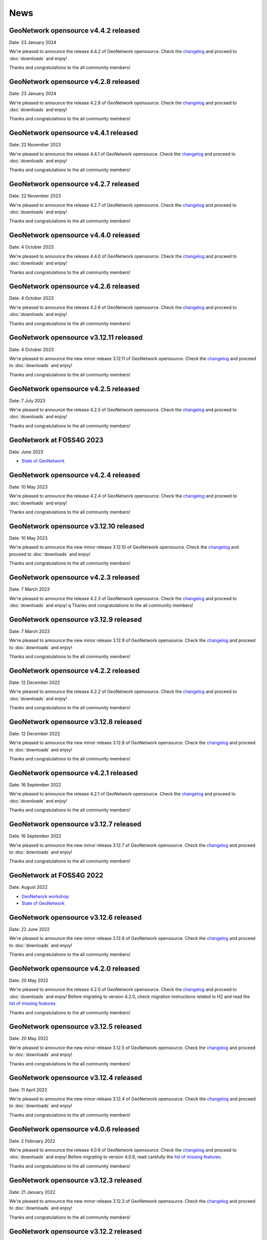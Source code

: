 .. _news:

News
====

GeoNetwork opensource v4.4.2 released
------------------------------------------------

Date: 23 January 2024

We're pleased to announce the release 4.4.2 of GeoNetwork opensource.
Check the `changelog <https://docs.geonetwork-opensource.org/4.4/overview/change-log/version-4.4.2/>`_ and proceed to :doc:`downloads` and enjoy!

Thanks and congratulations to the all community members!

GeoNetwork opensource v4.2.8 released
------------------------------------------------

Date: 23 January 2024

We're pleased to announce the release 4.2.8 of GeoNetwork opensource.
Check the `changelog <https://docs.geonetwork-opensource.org/4.4/overview/change-log/version-4.2.8/>`_ and proceed to :doc:`downloads` and enjoy!

Thanks and congratulations to the all community members!

GeoNetwork opensource v4.4.1 released
------------------------------------------------

Date: 22 November 2023

We're pleased to announce the release 4.4.1 of GeoNetwork opensource.
Check the `changelog <https://docs.geonetwork-opensource.org/4.4/overview/change-log/version-4.4.1/>`_ and proceed to :doc:`downloads` and enjoy!

Thanks and congratulations to the all community members!

GeoNetwork opensource v4.2.7 released
------------------------------------------------

Date: 22 November 2023

We're pleased to announce the release 4.2.7 of GeoNetwork opensource.
Check the `changelog <https://docs.geonetwork-opensource.org/4.4/overview/change-log/version-4.2.7/>`_ and proceed to :doc:`downloads` and enjoy!

Thanks and congratulations to the all community members!

GeoNetwork opensource v4.4.0 released
------------------------------------------------

Date: 4 October 2023

We're pleased to announce the release 4.4.0 of GeoNetwork opensource.
Check the `changelog <https://docs.geonetwork-opensource.org/4.4/overview/change-log/version-4.4.0/>`_ and proceed to :doc:`downloads` and enjoy!

Thanks and congratulations to the all community members!

GeoNetwork opensource v4.2.6 released
------------------------------------------------

Date: 4 October 2023

We're pleased to announce the release 4.2.6 of GeoNetwork opensource.
Check the `changelog <https://docs.geonetwork-opensource.org/4.4/overview/change-log/version-4.2.6/>`_ and proceed to :doc:`downloads` and enjoy!

Thanks and congratulations to the all community members!

GeoNetwork opensource v3.12.11 released
------------------------------------------------

Date: 4 October 2023

We're pleased to announce the new minor release 3.12.11 of GeoNetwork opensource.
Check the `changelog <https://docs.geonetwork-opensource.org/4.4/overview/change-log/version-3.12.11/>`_ and proceed to :doc:`downloads` and enjoy!

Thanks and congratulations to the all community members!


GeoNetwork opensource v4.2.5 released
------------------------------------------------

Date: 7 July 2023

We're pleased to announce the release 4.2.5 of GeoNetwork opensource.
Check the `changelog <https://docs.geonetwork-opensource.org/4.4/overview/change-log/version-4.2.5/>`_ and proceed to :doc:`downloads` and enjoy!

Thanks and congratulations to the all community members!


GeoNetwork at FOSS4G 2023
------------------------------------------------

Date: June 2023

* `State of GeoNetwork <_static/foss4g2023/state_of_geonetwork.pdf>`_



GeoNetwork opensource v4.2.4 released
------------------------------------------------

Date: 10 May 2023

We're pleased to announce the release 4.2.4 of GeoNetwork opensource.
Check the `changelog <https://docs.geonetwork-opensource.org/4.4/overview/change-log/version-4.2.4/>`_ and proceed to :doc:`downloads` and enjoy!

Thanks and congratulations to the all community members!


GeoNetwork opensource v3.12.10 released
------------------------------------------------

Date: 10 May 2023

We're pleased to announce the new minor release 3.12.10 of GeoNetwork opensource.
Check the `changelog <https://docs.geonetwork-opensource.org/4.4/overview/change-log/version-3.12.10/>`_ and proceed to :doc:`downloads` and enjoy!

Thanks and congratulations to the all community members!


GeoNetwork opensource v4.2.3 released
------------------------------------------------

Date: 7 March 2023

We're pleased to announce the release 4.2.3 of GeoNetwork opensource.
Check the `changelog <https://docs.geonetwork-opensource.org/4.4/overview/change-log/version-4.2.3/>`_ and proceed to :doc:`downloads` and enjoy!
q
Thanks and congratulations to the all community members!


GeoNetwork opensource v3.12.9 released
------------------------------------------------

Date: 7 March 2023

We're pleased to announce the new minor release 3.12.9 of GeoNetwork opensource.
Check the `changelog <https://docs.geonetwork-opensource.org/4.4/overview/change-log/version-3.12.9/>`_ and proceed to :doc:`downloads` and enjoy!

Thanks and congratulations to the all community members!


GeoNetwork opensource v4.2.2 released
------------------------------------------------

Date: 12 December 2022

We're pleased to announce the release 4.2.2 of GeoNetwork opensource.
Check the `changelog <https://docs.geonetwork-opensource.org/4.4/overview/change-log/version-4.2.2/>`_ and proceed to :doc:`downloads` and enjoy!

Thanks and congratulations to the all community members!


GeoNetwork opensource v3.12.8 released
------------------------------------------------

Date: 12 December 2022

We're pleased to announce the new minor release 3.12.8 of GeoNetwork opensource.
Check the `changelog <https://docs.geonetwork-opensource.org/4.4/overview/change-log/version-3.12.8/>`_ and proceed to :doc:`downloads` and enjoy!

Thanks and congratulations to the all community members!


GeoNetwork opensource v4.2.1 released
------------------------------------------------

Date: 16 September 2022

We're pleased to announce the release 4.2.1 of GeoNetwork opensource.
Check the `changelog <https://docs.geonetwork-opensource.org/4.4/overview/change-log/version-4.2.1/>`_ and proceed to :doc:`downloads` and enjoy!

Thanks and congratulations to the all community members!


GeoNetwork opensource v3.12.7 released
------------------------------------------------

Date: 16 September 2022

We're pleased to announce the new minor release 3.12.7 of GeoNetwork opensource.
Check the `changelog <https://docs.geonetwork-opensource.org/4.4/overview/change-log/version-3.12.7/>`_ and proceed to :doc:`downloads` and enjoy!

Thanks and congratulations to the all community members!


GeoNetwork at FOSS4G 2022
------------------------------------------------

Date: August 2022

* `GeoNetwork workshop <_static/foss4g2022/GeoNetworkWorkshopFoss4g2022.pdf>`_

* `State of GeoNetwork <_static/foss4g2022/StateofGeoNetwork.pdf>`_


GeoNetwork opensource v3.12.6 released
------------------------------------------------

Date: 22 June 2022

We're pleased to announce the new minor release 3.12.6 of GeoNetwork opensource.
Check the `changelog <https://docs.geonetwork-opensource.org/4.4/overview/change-log/version-3.12.6/>`_ and proceed to :doc:`downloads` and enjoy!

Thanks and congratulations to the all community members!


GeoNetwork opensource v4.2.0 released
------------------------------------------------

Date: 20 May 2022

We're pleased to announce the release 4.2.0 of GeoNetwork opensource.
Check the `changelog <https://docs.geonetwork-opensource.org/4.4/overview/change-log/version-4.2.0/>`_ and proceed to :doc:`downloads` and enjoy! Before migrating to version 4.2.0, check migration instructions related to H2 and read the `list of missing features <https://github.com/geonetwork/core-geonetwork/issues/4727>`_.

Thanks and congratulations to the all community members!


GeoNetwork opensource v3.12.5 released
------------------------------------------------

Date: 20 May 2022

We're pleased to announce the new minor release 3.12.5 of GeoNetwork opensource.
Check the `changelog <https://docs.geonetwork-opensource.org/4.4/overview/change-log/version-3.12.5/>`_ and proceed to :doc:`downloads` and enjoy!

Thanks and congratulations to the all community members!


GeoNetwork opensource v3.12.4 released
------------------------------------------------

Date: 11 April 2022

We're pleased to announce the new minor release 3.12.4 of GeoNetwork opensource.
Check the `changelog <https://docs.geonetwork-opensource.org/4.4/overview/change-log/version-3.12.4/>`_ and proceed to :doc:`downloads` and enjoy!

Thanks and congratulations to the all community members!

GeoNetwork opensource v4.0.6 released
------------------------------------------------

Date: 2 February 2022

We're pleased to announce the release 4.0.6 of GeoNetwork opensource.
Check the `changelog <https://docs.geonetwork-opensource.org/4.4/overview/change-log/version-4.0.6/>`_ and proceed to :doc:`downloads` and enjoy! Before migrating to version 4.0.6, read carefully the `list of missing features <https://github.com/geonetwork/core-geonetwork/issues/4727>`_.

Thanks and congratulations to the all community members!


GeoNetwork opensource v3.12.3 released
------------------------------------------------

Date: 21 January 2022

We're pleased to announce the new minor release 3.12.3 of GeoNetwork opensource.
Check the `changelog <https://docs.geonetwork-opensource.org/4.4/overview/change-log/version-3.12.3/>`_ and proceed to :doc:`downloads` and enjoy!

Thanks and congratulations to the all community members!

GeoNetwork opensource v3.12.2 released
------------------------------------------------

Date: 14 December 2021

We're pleased to announce the new minor release 3.12.2 of GeoNetwork opensource.
Check the `changelog <https://docs.geonetwork-opensource.org/4.4/overview/change-log/version-3.12.2/>`_ and proceed to :doc:`downloads` and enjoy!

Thanks and congratulations to the all community members!


GeoNetwork opensource v3.10.10 released
------------------------------------------------

Date: 13 December 2021

We're pleased to announce the new minor release 3.10.10 of GeoNetwork opensource.
Check the `changelog <https://docs.geonetwork-opensource.org/4.4/overview/change-log/version-3.10.10/>`_ and proceed to :doc:`downloads` and enjoy!

Thanks and congratulations to the all community members!


GeoNetwork opensource v3.10.9 released
------------------------------------------------

Date: 29 November 2021

We're pleased to announce the new minor release 3.10.9 of GeoNetwork opensource.
Check the `changelog <https://docs.geonetwork-opensource.org/4.4/overview/change-log/version-3.10.9/>`_ and proceed to :doc:`downloads` and enjoy!

Thanks and congratulations to the all community members!


GeoNetwork opensource v3.10.8 released
------------------------------------------------

Date: 21 October 2021

We're pleased to announce the new minor release 3.10.8 of GeoNetwork opensource.
Check the `changelog <https://docs.geonetwork-opensource.org/4.4/overview/change-log/version-3.10.8/>`_ and proceed to :doc:`downloads` and enjoy!

Thanks and congratulations to the all community members!


GeoNetwork opensource v3.12.1 released
------------------------------------------------

Date: 15 July 2021

We're pleased to announce the release 3.12.1 of GeoNetwork opensource.
Check the `changelog <https://docs.geonetwork-opensource.org/4.4/overview/change-log/version-3.12.1/>`_ and proceed to :doc:`downloads` and enjoy!

Thanks and congratulations to the all community members!


GeoNetwork opensource v3.10.7 released
------------------------------------------------

Date: 12 July 2021

We're pleased to announce the new minor release 3.10.7 of GeoNetwork opensource.
Check the `changelog <https://docs.geonetwork-opensource.org/4.4/overview/change-log/version-3.10.7/>`_ and proceed to :doc:`downloads` and enjoy!

Thanks and congratulations to the all community members!


GeoNetwork opensource v4.0.5 released
------------------------------------------------

Date: 18 June 2021

We're pleased to announce the release 4.0.5 of GeoNetwork opensource.
Check the `changelog <https://docs.geonetwork-opensource.org/4.4/overview/change-log/version-4.0.5/>`_ and proceed to :doc:`downloads` and enjoy! Before migrating to version 4.0.5, read carefully the `list of missing features <https://github.com/geonetwork/core-geonetwork/issues/4727>`_.

Thanks and congratulations to the all community members!

GeoNetwork opensource v4.0.4 released
------------------------------------------------

Date: 7 May 2021

We're pleased to announce the release 4.0.4 of GeoNetwork opensource.
Check the `changelog <https://docs.geonetwork-opensource.org/4.4/overview/change-log/version-4.0.4/>`_ and proceed to :doc:`downloads` and enjoy! Before migrating to version 4.0.4, read carefully the `list of missing features <https://github.com/geonetwork/core-geonetwork/issues/4727>`_.

Thanks and congratulations to the all community members!

GeoNetwork opensource v3.12.0 released
------------------------------------------------

Date: 7 May 2021

We're pleased to announce the release 3.12.0 of GeoNetwork opensource.
Check the `changelog <https://docs.geonetwork-opensource.org/4.4/overview/change-log/version-3.12.0/>`_ and proceed to :doc:`downloads` and enjoy!

Thanks and congratulations to the all community members!

GeoNetwork opensource v4.0.3 released
------------------------------------------------

Date: 26 February 2021

We're pleased to announce the release 4.0.3 of GeoNetwork opensource.
Check the `changelog <https://docs.geonetwork-opensource.org/4.4/overview/change-log/version-4.0.3/>`_ and proceed to :doc:`downloads` and enjoy! Before migrating to version 4.0.3, read carefully the `list of missing features <https://github.com/geonetwork/core-geonetwork/issues/4727>`_.

Thanks and congratulations to the all community members!

GeoNetwork opensource v4.0.2 released
------------------------------------------------

Date: 15 January 2021

We're pleased to announce the release 4.0.2 of GeoNetwork opensource.
Check the `changelog <https://docs.geonetwork-opensource.org/4.4/overview/change-log/version-4.0.2/>`_ and proceed to :doc:`downloads` and enjoy! Before migrating to version 4.0.2, read carefully the `list of missing features <https://github.com/geonetwork/core-geonetwork/issues/4727>`_.

Thanks and congratulations to the all community members!


GeoNetwork opensource v3.10.6 released
------------------------------------------------

Date: 15 January 2021

We're pleased to announce the new minor release 3.10.6 of GeoNetwork opensource.
Check the `changelog <https://docs.geonetwork-opensource.org/4.4/overview/change-log/version-3.10.6/>`_ and proceed to :doc:`downloads` and enjoy!

Thanks and congratulations to the all community members!


GeoNetwork opensource v4.0.1 released
------------------------------------------------

Date: 6 November 2020

We're pleased to announce the release 4.0.01 of GeoNetwork opensource.
Check the `changelog <https://docs.geonetwork-opensource.org/4.4/overview/change-log/version-4.0.1/>`_ and proceed to :doc:`downloads` and enjoy! Before migrating to version 4.0.1, read carefully the `list of missing features <https://github.com/geonetwork/core-geonetwork/issues/4727>`_.

Thanks and congratulations to the all community members!


GeoNetwork opensource v3.10.5 released
------------------------------------------------

Date: 6 November 2020

We're pleased to announce the new minor release 3.10.5 of GeoNetwork opensource.
Check the `changelog <https://docs.geonetwork-opensource.org/4.4/overview/change-log/version-3.10.5/>`_ and proceed to :doc:`downloads` and enjoy!

Thanks and congratulations to the all community members!

GeoNetwork opensource v4.0.0 released
------------------------------------------------

Date: 23 October 2020

We're pleased to announce the release 4.0.0 of GeoNetwork opensource.
Check the `changelog <https://docs.geonetwork-opensource.org/4.4/overview/change-log/version-4.0.0/>`_ and proceed to :doc:`downloads` and enjoy! Before migrating to version 4.0.0, read carefully the `list of missing features <https://github.com/geonetwork/core-geonetwork/issues/4727>`_.

Thanks and congratulations to the all community members!

GeoNetwork opensource v3.10.4 released
------------------------------------------------

Date: 1 October 2020

We're pleased to announce the new minor release 3.10.4 of GeoNetwork opensource.
Check the `changelog <https://docs.geonetwork-opensource.org/4.4/overview/change-log/version-3.10.4/>`_ and proceed to :doc:`downloads` and enjoy!

Thanks and congratulations to the all community members!

GeoNetwork opensource v4.0.0-alpha.2 released
---------------------------------------------

Date: 16 September 2020

We're pleased to announce the second alpha release of GeoNetwork opensource 4.0.0.
Check the `changelog <https://docs.geonetwork-opensource.org/4.4/overview/change-log/version-4.0.0-alpha.2/>`_
and proceed to :doc:`downloads` and enjoy! This is a development version for testing
and to report feedback.

Thanks and congratulations to the all community members!


GeoNetwork opensource v3.10.3 released
------------------------------------------------

Date: 24 June 2020

We're pleased to announce the new minor release 3.10.3 of GeoNetwork opensource.
Check the `changelog <https://docs.geonetwork-opensource.org/4.4/overview/change-log/version-3.10.3/>`_ and proceed to :doc:`downloads` and enjoy!

Thanks and congratulations to all community members!


GeoNetwork User Meeting 23rd of june, 2020
------------------------------------------

Camptocamp, titellus and GeoCat are organising the 2020 Online GeoNetwork Meeting on Tuesday, the 23rd of June, 2020.
Main topic will be the upcoming release of GeoNetwork 4.0. Check `the article <usermeeting2020.html>`_ for more details.

GeoNetwork opensource v4.0.0-alpha.1 released
---------------------------------------------

Date: 29 April 2020

We're pleased to announce the first alpha release of GeoNetwork opensource 4.0.0.
Check the `changelog <https://docs.geonetwork-opensource.org/4.4/overview/change-log/version-4.0.0-alpha.1/>`_
and proceed to :doc:`downloads` and enjoy! This is a development version for testing
and to report feedback. Note that this version requires Elasticsearch to be installed.
Check `the installation guide </manuals/4.0.x/en/maintainer-guide/installing/installing-from-war-file.html>`_ for more details.

Thanks and congratulations to the all community members!


GeoNetwork opensource v3.10.2 released
------------------------------------------------

Date: 7 April 2020

We're pleased to announce the new minor release 3.10.2 of GeoNetwork opensource.
Check the `changelog <https://docs.geonetwork-opensource.org/4.4/overview/change-log/version-3.10.2/>`_ and proceed to :doc:`downloads` and enjoy!

Thanks and congratulations to the all community members!


GeoNetwork opensource v3.10.1 released
------------------------------------------------

Date: 21 February 2020

We're pleased to announce the new minor release 3.10.1 of GeoNetwork opensource.
Check the `changelog <https://docs.geonetwork-opensource.org/4.4/overview/change-log/version-3.10.1/>`_ and proceed to :doc:`downloads` and enjoy!

Thanks and congratulations to the all community members!

GeoNetwork opensource v3.8.3 released
------------------------------------------------

Date: 22 January 2020

We're pleased to announce the new maintenance release 3.8.4 of GeoNetwork opensource for users using 3.8 version. Remember that the current latest stable version is 3.10.0.
Check the `changelog <https://docs.geonetwork-opensource.org/4.4/overview/change-log/version-3.8.3/>`_ and proceed to :doc:`downloads` and enjoy!

Thanks and congratulations to the all community members!



GeoNetwork opensource v3.10.0 released
------------------------------------------------

Date: 17 January 2020

We're pleased to announce the new major release 3.10.0 of GeoNetwork opensource.
Check the `changelog <https://docs.geonetwork-opensource.org/4.4/overview/change-log/version-3.10.0/>`_ and proceed to :doc:`downloads` and enjoy!

Thanks and congratulations to the all community members!

GeoNetwork opensource v3.8.2 released
------------------------------------------------

Date: 31 October 2019

We're pleased to announce the new major release 3.8.2 of GeoNetwork opensource.
Check the `changelog <https://docs.geonetwork-opensource.org/4.4/overview/change-log/version-3.8.2/>`_ and proceed to :doc:`downloads` and enjoy!

Thanks and congratulations to the all community members!

GeoNetwork opensource v3.8.1 released
------------------------------------------------

Date: 25 September 2019

We're pleased to announce the new major release 3.8.1 of GeoNetwork opensource.
Check the `changelog <https://docs.geonetwork-opensource.org/4.4/overview/change-log/version-3.8.1/>`_ and proceed to :doc:`downloads` and enjoy!

Thanks and congratulations to the all community members!

GeoNetwork opensource v3.8.0 released
------------------------------------------------

Date: 26 August 2019

We're pleased to announce the new major release 3.8.0 of GeoNetwork opensource.
Check the `changelog <https://docs.geonetwork-opensource.org/4.4/overview/change-log/version-3.8.0/>`_ and proceed to :doc:`downloads` and enjoy!

Thanks and congratulations to the all community members!


GeoNetwork opensource at FOSS4G 2019 Bucharest
----------------------------------------------

Date: 26 August 2019

Learn more about GeoNetwork at FOSS4G Bucharest:

* Workshop: Introduction to GeoNetwork Opensource, Tuesday 27 at 09h00
* Workshop: GeoNetwork Advanced: User Interface and Schema customization, Tuesday 27 at 14h00
* Presentation: Metadata workflow, history and draft in GeoNetwork, Thursday at 11h00
* Presentation: GeoNetwork Opensource: What’s Happening and Upcoming, Thursday at 17h00

Check the `FOSS4G 2019 Bucharest <https://2019.foss4g.org/>`_ schedule.



GeoNetwork opensource v3.6.0 released
------------------------------------------------

Date: 23 January 2019

We're pleased to announce the new major release 3.6.0 of GeoNetwork opensource.
Check the `changelog <https://docs.geonetwork-opensource.org/4.4/overview/change-log/version-3.6.0/>`_ and proceed to :doc:`downloads` and enjoy!

Thanks and congratulations to the all community members!


GeoNetwork opensource v3.4.4 released
------------------------------------------------

Date: 22 October 2018

We're pleased to announce the maintenance release 3.4.4 of GeoNetwork opensource.
Check the `changelog <https://docs.geonetwork-opensource.org/4.4/overview/change-log/version-3.4.4/>`_ and proceed to :doc:`downloads` and enjoy!

Thanks and congratulations to the all community members!


GeoNetwork opensource v3.4.3 released
------------------------------------------------

Date: 20 July 2018

We're pleased to announce the maintenance release 3.4.3 of GeoNetwork opensource.
Check the `changelog <https://docs.geonetwork-opensource.org/4.4/overview/change-log/version-3.4.3/>`_ and proceed to :doc:`downloads` and enjoy!

Thanks and congratulations to the all community members!


GeoNetwork opensource v3.4.2 released
------------------------------------------------

Date: 4 May 2018

We're pleased to announce the maintenance release 3.4.2 of GeoNetwork opensource.
Check the `changelog <https://docs.geonetwork-opensource.org/4.4/overview/change-log/version-3.4.2/>`_ and proceed to :doc:`downloads` and enjoy!

Thanks and congratulations to the all community members!


GeoNetwork opensource v3.4.1 released
------------------------------------------------

Date: 15 December 2017

We're pleased to announce the maintenance release 3.4.1 of GeoNetwork opensource.
Check the `changelog <https://docs.geonetwork-opensource.org/4.4/overview/change-log/version-3.4.1/>`_ and proceed to :doc:`downloads` and enjoy!

Thanks and congratulations to the all community members!

GeoNetwork opensource v3.4.0 released
------------------------------------------------

Date: 7 December 2017

We're pleased to announce the new major release 3.4.0 of GeoNetwork opensource.
Check the `changelog <https://docs.geonetwork-opensource.org/4.4/overview/change-log/version-3.4.0/>`_ and proceed to :doc:`downloads` and enjoy!

Thanks and congratulations to the all community members!


GeoNetwork opensource v3.2.2 released
------------------------------------------------

Date: 12 September 2017

We're pleased to announce the maintenance release 3.2.2 of GeoNetwork opensource.
Check the `changelog <https://docs.geonetwork-opensource.org/4.4/overview/change-log/version-3.2.2/>`_ and proceed to :doc:`downloads` and enjoy!

Thanks and congratulations to the all community members!


GeoNetwork opensource v3.2.1 released
------------------------------------------------

Date: 10 February 2017

We're pleased to announce the maintenance release 3.2.1 of GeoNetwork opensource.
Check the `changelog <https://docs.geonetwork-opensource.org/4.4/overview/change-log/version-3.2.1/>`_ and proceed to :doc:`downloads` and enjoy!

Thanks and congratulations to the all community members!


GeoNetwork opensource v3.2.0 and v3.0.5 released
------------------------------------------------

Date: 28 September 2016

We're pleased to announce the maintenance release v3.0.5 and the new major release 3.2.0 of GeoNetwork opensource.
Check the `changelog <https://docs.geonetwork-opensource.org/4.4/overview/change-log/version-3.2.0/>`_ and proceed to :doc:`downloads` and enjoy!

Thanks and congratulations to the all community members!

GeoNetwork user meeting in Barcelona
------------------------------------

Date: 28 September 2016

A GeoNetwork user meeting will be organized on Wednesday, 28th September as a side event to the Inspire conference in Barcelona. In the meetup event, we will present new features of GeoNetwork and inquire about requested features. We are looking forward to hear from you how you use and have customized GeoNetwork. Don’t miss GeoBeers after the meetup event.

The meeting is organized in MOB main: `Calle Bailén 11, Bajos, Barcelona <https://www.google.es/maps/place/Carrer+de+Bail%C3%A8n,+11,+08010+Barcelona/@41.3917816,2.1750678,17z/data=!4m13!1m7!3m6!1s0x12a4a2e4de814225:0x9fc23554dc20696d!2sCarrer+de+Bail%C3%A8n,+11,+08010+Barcelona!3b1!8m2!3d41.3917816!4d2.1772565!3m4!1s0x12a4a2e4de814225:0x9fc23554dc20696d!8m2!3d41.3917816!4d2.1772565?hl=en>`_.

Feel free to step in and join us at 18:30 until 20:30. RSVP is appreciated. Join us here: http://meetu.ps/e/C2j3r/4S9ZM/a

GeoNetwork opensource v3.0.4 released
-------------------------------------

Date: 18 March 2016

We're pleased to announce the release v3.0.4 of GeoNetwork opensource.
Check the `changelog <https://docs.geonetwork-opensource.org/4.4/overview/change-log/version-3.0.4/>`_ and proceed to :doc:`downloads` and enjoy!

Thanks and congratulations to the all community members!


GeoNetwork opensource v3.0.3 released
-------------------------------------

Date: 15 December 2015

We're pleased to announce the release v3.0.3 of GeoNetwork opensource.
Check the `changelog <https://docs.geonetwork-opensource.org/4.4/overview/change-log/version-3.0.3/>`_ and proceed to :doc:`downloads` and enjoy!

Thanks and congratulations to the all community members!


GeoNetwork opensource v3.0.2 released
-------------------------------------

Date: 8 September 2015

We're pleased to announce the release v3.0.2 of GeoNetwork opensource.
Check the `changelog <https://docs.geonetwork-opensource.org/4.4/overview/change-log/version-3.0.2/>`_ and proceed to :doc:`downloads` and enjoy!

Thanks and congratulations to the all community members!


GeoNetwork opensource v3.0.1 released
-------------------------------------

Date: 9 July 2015

We're pleased to announce the release v3.0.1 of GeoNetwork opensource.
This is a minor release that includes bug fixes discovered in earlier versions.

Proceed to :doc:`downloads` and enjoy!

Thanks and congratulations to the all community members!


Attend the GeoNetwork workshop at FOSS4G Seoul 2015
---------------------------------------------------

14th of September, GeoNetwork team is giving a workshop on "Build Your Own Data Portal Using GeoNetwork 3"
Join us! See http://2015.foss4g.org/programme/workshop/ for the programme.


GeoNetwork opensource v3.0.0 released
-------------------------------------

Date: 28 April 2015

We're pleased to announce the release v3.0.0 of GeoNetwork opensource.
This is a major release with a completely new user interface and a lot of new functionality.

Proceed to :doc:`downloads` and enjoy!

Thanks and congratulations to the all community members!


GeoNetwork opensource v2.10.4 released
--------------------------------------

Date: 22 December 2014

We're pleased to announce the release v2.10.4 of GeoNetwork opensource.
This is a minor release that includes bug fixes discovered in earlier versions.

Proceed to :doc:`downloads` and enjoy!

Thanks and congratulations to the all community members!

Jeroen Ticheler

Here's an overview of fixes to this version:

* #354 ConcurrentModificationException in spring security interceptor when selecting metadata records
* #358 Widgets metadata editor: link of related resources window doesn't render properly
* #372 Metadata update by XML / record title and abstract not displayed in search results when having a default namespace
* #376 Installer stalls/bails out on windows x64 when creating shortcuts
* #377 Installer .exe on windows7 x64 can't find java: "Cannot find java 1.5.0"
* #382 Metadata delete service throws NumberFormatException if the uuid provided doesn't exist. Use a meaningful exception instead
* #387 Postgres database loading hangs webapp when trying to drop services and serviceparameters table
* #394 ExtJs search and tabsearch apps doesn't show any message when login is not valid
* #401 Widgets UI (htmlui) lacks of some search fields in the advanced search panel
* #403 Pagination buttons are not displayed on the top of the search results in the widgets UI (htmlui)
* #413 Tab search widget UI doesn't show correct groups in the advanced search panel
* #422 Harvesters break when the change date of metadata makes fail the ISODate parsing
* #425 Transfer ownership doesn't add the permissions for the new user/group properly
* #431 WAF harvester doesn't process folders
* #441 Metadata editor can be accessed after user logout in html5ui (saving metadata fails as expected)
* #453 Suggestion processes (like inspire-add-conformity) that include thesaurus files doesn't work when running GeoNetwork in windows
* #455 Metadata share links in html5 UI are broken
* #465 html5ui metadata editor doesn't highlight in red mandatory elements if empty
* #473 Widgets UI (htmlui): Sorting results issues
* #497 using 8 threads to batch import causes index to deadlock
* #506 XLink processing on local:// fails due to null servlet context in detachXLinks
* #507 XLink processing on local:// consumes all available database connections
* #509 font-awesome woff files get changed by maven/installer
* #511 GetCurrentMDTab service should retrieve the default view from the settings
* #532 html5ui: login when viewing a record does not change actions menu
* #534 html5ui: delete with record in viewer leaves viewer active
* #535 Harvesters consuming database connections
* #538 The CSW harvester doesn't update the change date of the local metadata
* #541 Changes in the scheduler of a harvester type affects all other harvester schedules of same type
* #542 CSW harvester can't be saved with a search criteria defined
* #543 CSW Harvester: only the first search criteria group is stored in the database
* #550 Metadata set thumbnail service doesn't use the preferred protocol
* #582 CSW harvester: removing the search filter doesn't work
* #612 xml.metadata.privileges returns an HTTP 403 error
* #655 Add search criteria in harvesters fails in Internet Explorer
* #656 Editing a harvester in IE causes a javascript
* #677 Classic UI: Metadata view links in metadata show cause a javascript error in debug mode


GeoNetwork opensource v2.10.3 released
--------------------------------------

Date: 30 January 2014

We're pleased to announce the release v2.10.3 of GeoNetwork opensource.
This is a minor release that includes bug fixes discovered in earlier versions.

Proceed to :doc:`downloads` and enjoy!

Thanks and congratulations to the all community members!

Jeroen Ticheler

Here's an overview of fixes to this version:

* #289 getGNServiceURL function adds extra slash if the parameter starts with slash
* #299 Select all in page breaks IE8, fails in IE9, slows selection in Firefox
* #305 Date filter calendars in Advanced Search (classic UI) render wrongly in Chrome/Safari bug
* #308 CSW ExceptionReport version is incorrect
* #318 SchemaLoader cannot use oasis catalogues
* #319 GML3.2 namespace geometries not supported by SpatialIndexWriter
* #334 Metadata editor: datetimes values are lost in IE after editing and saving the metadata bug
* #339 xml-commons resolver library returns invalid urls on windows
* #345 use eclipse URIUtil to handle URIs
* #347 Using thesaurus name for radio button group in ConceptSelectionPanel.js can cause metadata.update to fail
* #355 metadata select all on page in html5ui causes hundreds of metadata.select requests when catalogue has lots of records (eg. 20k)
* #357 Autocompletion / value should be analyzed enhancement
* #360 Localize tooltip for map preview 'open bigmap button' html5ui
* #362 "home" button points to the wrong place
* #363 Can't delete a logo
* #368 Widgets / relation panel / display relation if no distribution section
* #373 LDAPUtils tries to put null into password field in Users table - causes database constraint violation in databases that care bug


GeoNetwork opensource v2.10.2 released
--------------------------------------

Date: 22 October 2013

We're pleased to announce the release v2.10.2 of GeoNetwork opensource.
This is a minor release that includes bug fixes discovered in earlier versions.

Proceed to :doc:`downloads` and enjoy!

Thanks and congratulations to the all community members!

Jeroen Ticheler

Here's an overview of fixes to this version:

 * #267 HTML5 UI: Use WMC context in map and allow OSM layers
 * #271 Transfer ownership displays target users repeated
 * #266 HTML5 UI: Hide special groups from New Metadata panel
 * Merge pull request #265 from Delawen/origin/2.10.x
 * Fixing a really weird bug on IE I don't even know how to report.
 * Merge pull request #263 from Delawen/136
 * Check if we passed an override parameter for layers #136
 * Merge pull request #227 from kristjanr/PressingEnterKeyWhenSearching
 * #257 WMS harvester thumbnail issue (classic UI)
 * Merge remote-tracking branch 'origin/2.10.x' into 2.10.x
 * Editor / XML view / Do not escape &#10; (#254).
 * #247 HTML5 UI: Context menu in search results displaying admin options when unlogged
 * Fix email size for group - live fix from GeoNetwork workshop in FOSS4G2013.
 * #246 HTML5 UI: Click on search result metadata title doesn't open the metadata detail page
 * #241 Fix MySql create sql script
 * Merge pull request #220 from ianwallen/Branch_a6a1b2af565d7e159c4a644e8c82475063912773
 * Merge pull request #221 from ianwallen/Fix_Issue_174
 * Fixed issue when the referer was null
 * Merge pull request #173 from ianwallen/Jetty-7.6.8
 * Fix issue 213 Fixed issues related to last commit (dcd363f2cb8cbb08a0113a370c0fcc506061aa8b)    - characterset issue with ita    - commited conflict info from nor
 * Fix bug edit linkresource service selection
 * Widgets / Editor / User defined frequency is not properly saved.

GeoNetwork opensource v2.10.1 released
--------------------------------------

Date: 24 July 2013

We're pleased to announce the release v2.10.1 of GeoNetwork opensource. This is a minor release.

:doc:`downloads`

GeoNetwork opensource v2.10.0 released
--------------------------------------

Date: 14 June 2013

We're pleased to announce the release v2.10.0 of GeoNetwork opensource. This is a major release that adds a lot of new functionality to the software.

:doc:`downloads`

Here's a non-exhaustive list of `new features <https://docs.geonetwork-opensource.org/2.10/users/quickstartguide/newfeatures/>`_.
